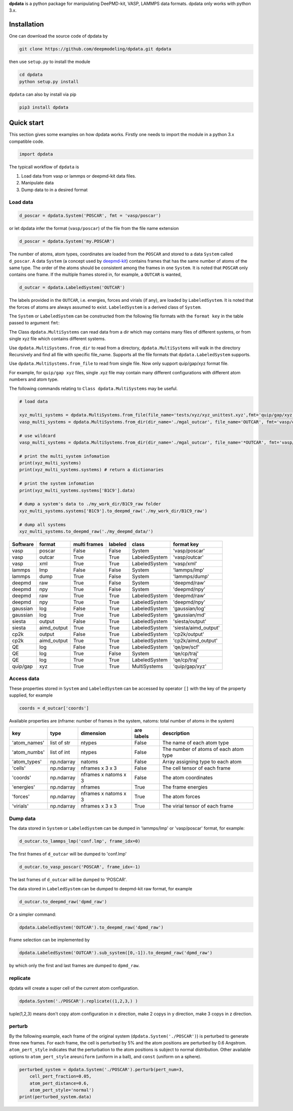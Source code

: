 
**dpdata** is a python package for manipulating DeePMD-kit, VASP, LAMMPS data formats.
dpdata only works with python 3.x.

Installation
============

One can download the source code of dpdata by 

.. code-block:: bash

   git clone https://github.com/deepmodeling/dpdata.git dpdata

then use ``setup.py`` to install the module

.. code-block:: bash

   cd dpdata
   python setup.py install

``dpdata`` can also by install via pip

.. code-block:: bash

   pip3 install dpdata

Quick start
===========

This section gives some examples on how dpdata works. Firstly one needs to import the module in a python 3.x compatible code.

.. code-block:: python

   import dpdata

The typicall workflow of ``dpdata`` is 


#. Load data from vasp or lammps or deepmd-kit data files.
#. Manipulate data 
#. Dump data to in a desired format

Load data
---------

.. code-block:: python

   d_poscar = dpdata.System('POSCAR', fmt = 'vasp/poscar')

or let dpdata infer the format (\ ``vasp/poscar``\ ) of the file from the file name extension

.. code-block:: python

   d_poscar = dpdata.System('my.POSCAR')

The number of atoms, atom types, coordinates are loaded from the ``POSCAR`` and stored to a data ``System`` called ``d_poscar``.
A data ``System`` (a concept used by `deepmd-kit <https://github.com/deepmodeling/deepmd-kit>`_\ ) contains frames that has the same number of atoms of the same type. The order of the atoms should be consistent among the frames in one ``System``. 
It is noted that ``POSCAR`` only contains one frame.
If the multiple frames stored in, for example, a ``OUTCAR`` is wanted, 

.. code-block:: python

   d_outcar = dpdata.LabeledSystem('OUTCAR')

The labels provided in the ``OUTCAR``\ , i.e. energies, forces and virials (if any), are loaded by ``LabeledSystem``. It is noted that the forces of atoms are always assumed to exist. ``LabeledSystem`` is a derived class of ``System``.

The ``System`` or ``LabeledSystem`` can be constructed from the following file formats with the ``format key`` in the table passed to argument ``fmt``\ :

The Class ``dpdata.MultiSystems``  can read data  from a dir which may contains many files of different systems, or from single xyz file which contains different systems.

Use ``dpdata.MultiSystems.from_dir`` to read from a  directory, ``dpdata.MultiSystems`` will walk in the directory 
Recursively  and  find all file with specific file_name. Supports all the file formats that ``dpdata.LabeledSystem`` supports.

Use  ``dpdata.MultiSystems.from_file`` to read from single file. Now only support quip/gap/xyz  format file.

For example, for ``quip/gap xyz`` files, single .xyz file may contain many different configurations with different atom numbers and atom type.

The following commands relating to ``Class dpdata.MultiSystems`` may be useful.

.. code-block:: python

   # load data

   xyz_multi_systems = dpdata.MultiSystems.from_file(file_name='tests/xyz/xyz_unittest.xyz',fmt='quip/gap/xyz')
   vasp_multi_systems = dpdata.MultiSystems.from_dir(dir_name='./mgal_outcar', file_name='OUTCAR', fmt='vasp/outcar')

   # use wildcard
   vasp_multi_systems = dpdata.MultiSystems.from_dir(dir_name='./mgal_outcar', file_name='*OUTCAR', fmt='vasp/outcar')

   # print the multi_system infomation
   print(xyz_multi_systems)
   print(xyz_multi_systems.systems) # return a dictionaries

   # print the system infomation
   print(xyz_multi_systems.systems['B1C9'].data)

   # dump a system's data to ./my_work_dir/B1C9_raw folder
   xyz_multi_systems.systems['B1C9'].to_deepmd_raw('./my_work_dir/B1C9_raw')

   # dump all systems
   xyz_multi_systems.to_deepmd_raw('./my_deepmd_data/')

.. list-table::
   :header-rows: 1

   * - Software
     - format
     - multi frames
     - labeled
     - class
     - format key
   * - vasp
     - poscar
     - False
     - False
     - System
     - 'vasp/poscar'
   * - vasp
     - outcar
     - True
     - True
     - LabeledSystem
     - 'vasp/outcar'
   * - vasp
     - xml
     - True
     - True
     - LabeledSystem
     - 'vasp/xml'
   * - lammps
     - lmp
     - False
     - False
     - System
     - 'lammps/lmp'
   * - lammps
     - dump
     - True
     - False
     - System
     - 'lammps/dump'
   * - deepmd
     - raw
     - True
     - False
     - System
     - 'deepmd/raw'
   * - deepmd
     - npy
     - True
     - False
     - System
     - 'deepmd/npy'
   * - deepmd
     - raw
     - True
     - True
     - LabeledSystem
     - 'deepmd/raw'
   * - deepmd
     - npy
     - True
     - True
     - LabeledSystem
     - 'deepmd/npy'
   * - gaussian
     - log
     - False
     - True
     - LabeledSystem
     - 'gaussian/log'
   * - gaussian
     - log
     - True
     - True
     - LabeledSystem
     - 'gaussian/md'
   * - siesta
     - output
     - False
     - True
     - LabeledSystem
     - 'siesta/output'
   * - siesta
     - aimd_output
     - True
     - True
     - LabeledSystem
     - 'siesta/aimd_output'
   * - cp2k
     - output
     - False
     - True
     - LabeledSystem
     - 'cp2k/output'
   * - cp2k
     - aimd_output
     - True
     - True
     - LabeledSystem
     - 'cp2k/aimd_output'
   * - QE
     - log
     - False
     - True
     - LabeledSystem
     - 'qe/pw/scf'
   * - QE
     - log
     - True
     - False
     - System
     - 'qe/cp/traj'
   * - QE
     - log
     - True
     - True
     - LabeledSystem
     - 'qe/cp/traj'
   * - quip/gap
     - xyz
     - True
     - True
     - MultiSystems
     - 'quip/gap/xyz'


Access data
-----------

These properties stored in ``System`` and ``LabeledSystem`` can be accessed by operator ``[]`` with the key of the property supplied, for example

.. code-block:: python

   coords = d_outcar['coords']

Available properties are (nframe: number of frames in the system, natoms: total number of atoms in the system)

.. list-table::
   :header-rows: 1

   * - key
     - type
     - dimension
     - are labels
     - description 
   * - 'atom_names'
     - list of str
     - ntypes
     - False
     - The name of each atom type
   * - 'atom_numbs'
     - list of int
     - ntypes
     - False
     - The number of atoms of each atom type
   * - 'atom_types'
     - np.ndarray
     - natoms
     - False
     - Array assigning type to each atom
   * - 'cells'
     - np.ndarray
     - nframes x 3 x 3
     - False
     - The cell tensor of each frame
   * - 'coords'
     - np.ndarray
     - nframes x natoms x 3
     - False
     - The atom coordinates
   * - 'energies'
     - np.ndarray
     - nframes
     - True
     - The frame energies
   * - 'forces'
     - np.ndarray
     - nframes x natoms x 3
     - True
     - The atom forces
   * - 'virials'
     - np.ndarray
     - nframes x 3 x 3
     - True
     - The virial tensor of each frame


Dump data
---------

The data stored in ``System`` or ``LabeledSystem`` can be dumped in 'lammps/lmp' or 'vasp/poscar' format, for example:

.. code-block:: python

   d_outcar.to_lammps_lmp('conf.lmp', frame_idx=0)

The first frames of ``d_outcar`` will be dumped to 'conf.lmp'

.. code-block:: python

   d_outcar.to_vasp_poscar('POSCAR', frame_idx=-1)

The last frames of ``d_outcar`` will be dumped to 'POSCAR'.

The data stored in ``LabeledSystem`` can be dumped to deepmd-kit raw format, for example

.. code-block:: python

   d_outcar.to_deepmd_raw('dpmd_raw')

Or a simpler command:

.. code-block:: python

   dpdata.LabeledSystem('OUTCAR').to_deepmd_raw('dpmd_raw')

Frame selection can be implemented by

.. code-block:: python

   dpdata.LabeledSystem('OUTCAR').sub_system([0,-1]).to_deepmd_raw('dpmd_raw')

by which only the first and last frames are dumped to ``dpmd_raw``.

replicate
---------

dpdata will create a super cell of the current atom configuration.

.. code-block:: python

   dpdata.System('./POSCAR').replicate((1,2,3,) )

tuple(1,2,3) means don't copy atom configuration in x direction, make 2 copys in y direction, make 3 copys in z direction.

perturb
-------

By the following example, each frame of the original system (\ ``dpdata.System('./POSCAR')``\ ) is perturbed to generate three new frames. For each frame, the cell is perturbed by 5% and the atom positions are perturbed by 0.6 Angstrom. ``atom_pert_style`` indicates that the perturbation to the atom positions is subject to normal distribution. Other available options to ``atom_pert_style`` are\ ``uniform`` (uniform in a ball), and ``const`` (uniform on a sphere).

.. code-block:: python

   perturbed_system = dpdata.System('./POSCAR').perturb(pert_num=3, 
       cell_pert_fraction=0.05, 
       atom_pert_distance=0.6, 
       atom_pert_style='normal')
   print(perturbed_system.data)


